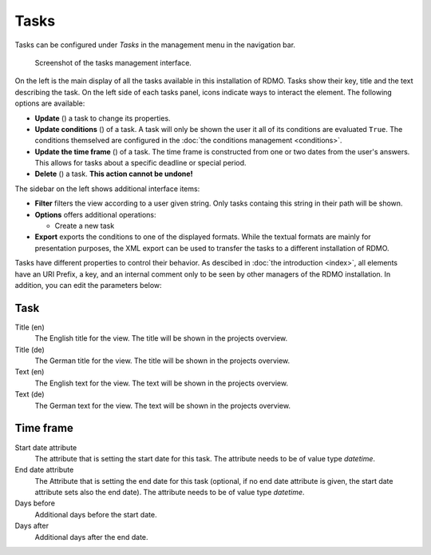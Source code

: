 Tasks
-----

Tasks can be configured under *Tasks* in the management menu in the navigation bar.

.. figure:: ../_static/img/screens/tasks.png
   :target: ../_static/img/screens/tasks.png

   Screenshot of the tasks management interface.

On the left is the main display of all the tasks available in this installation of RDMO. Tasks show their key, title and the text describing the task. On the left side of each tasks panel, icons indicate ways to interact the element. The following options are available:

* **Update** (|update|) a task to change its properties.
* **Update conditions** (|conditions|) of a task. A task will only be shown the user it all of its conditions are evaluated ``True``. The conditions themselved are configured in the :doc:`the conditions management <conditions>`.
* **Update the time frame** (|timeframe|) of a task. The time frame is constructed from one or two dates from the user's answers. This allows for tasks about a specific deadline or special period.
* **Delete** (|delete|) a task. **This action cannot be undone!**

.. |update| image:: ../_static/img/icons/update.png
.. |conditions| image:: ../_static/img/icons/conditions.png
.. |timeframe| image:: ../_static/img/icons/timeframe.png
.. |delete| image:: ../_static/img/icons/delete.png

The sidebar on the left shows additional interface items:

* **Filter** filters the view according to a user given string. Only tasks containg this string in their path will be shown.
* **Options** offers additional operations:

  * Create a new task

* **Export** exports the conditions to one of the displayed formats. While the textual formats are mainly for presentation purposes, the XML export can be used to transfer the tasks to a different installation of RDMO.

Tasks have different properties to control their behavior. As descibed in :doc:`the introduction <index>`, all elements have an URI Prefix, a key, and an internal comment only to be seen by other managers of the RDMO installation. In addition, you can edit the parameters below:

Task
""""

Title (en)
  The English title for the view. The title will be shown in the projects overview.

Title (de)
  The German title for the view.  The title will be shown in the projects overview.

Text (en)
  The English text for the view. The text will be shown in the projects overview.

Text (de)
  The German text for the view. The text will be shown in the projects overview.

Time frame
""""""""""

Start date attribute
  The attribute that is setting the start date for this task. The attribute needs to be of value type *datetime*.


End date attribute
  The Attribute that is setting the end date for this task (optional, if no end date attribute is given, the start date attribute sets also the end date). The attribute needs to be of value type *datetime*.

Days before
  Additional days before the start date.

Days after
  Additional days after the end date.

